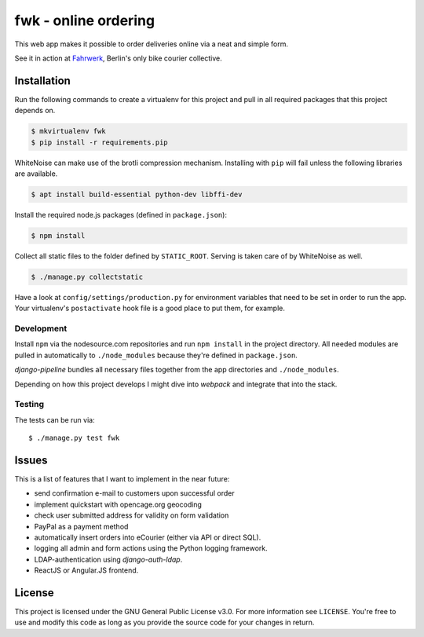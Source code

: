 =====================
fwk - online ordering
=====================

This web app makes it possible to order deliveries online via a neat and
simple form.

See it in action at Fahrwerk_, Berlin's only bike courier collective.

.. _Fahrwerk: http://fahrwerk-berlin.de


Installation
============

Run the following commands to create a virtualenv for this project and pull in
all required packages that this project depends on.

.. code-block:: sh

  $ mkvirtualenv fwk
  $ pip install -r requirements.pip

WhiteNoise can make use of the brotli compression mechanism. Installing with
``pip`` will fail unless the following libraries are available.

.. code-block:: sh

  $ apt install build-essential python-dev libffi-dev

Install the required node.js packages (defined in ``package.json``):

.. code-block:: sh

  $ npm install

Collect all static files to the folder defined by ``STATIC_ROOT``. Serving is
taken care of by WhiteNoise as well.

.. code-block:: sh

  $ ./manage.py collectstatic

Have a look at ``config/settings/production.py`` for environment variables
that need to be set in order to run the app. Your virtualenv's
``postactivate`` hook file is a good place to put them, for example.



Development
-----------

Install ``npm`` via the nodesource.com repositories and run ``npm install`` in
the project directory. All needed modules are pulled in automatically to
``./node_modules`` because they're defined in ``package.json``.

`django-pipeline` bundles all necessary files together from the app
directories and ``./node_modules``.

Depending on how this project develops I might dive into `webpack` and
integrate that into the stack.


Testing
-------

The tests can be run via::

  $ ./manage.py test fwk


Issues
======

This is a list of features that I want to implement in the near future:

- send confirmation e-mail to customers upon successful order
- implement quickstart with opencage.org geocoding
- check user submitted address for validity on form validation
- PayPal as a payment method
- automatically insert orders into eCourier (either via API or direct SQL).
- logging all admin and form actions using the Python logging framework.
- LDAP-authentication using `django-auth-ldap`.
- ReactJS or Angular.JS frontend.


License
=======

This project is licensed under the GNU General Public License v3.0. For more
information see ``LICENSE``. You're free to use and modify this code as long as
you provide the source code for your changes in return.